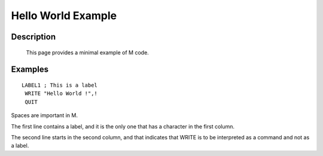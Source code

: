===================
Hello World Example
===================

Description
###########
  This page provides a minimal example of M code.


Examples
########

::

   LABEL1 ; This is a label
    WRITE "Hello World !",!
    QUIT

Spaces are important in M.

The first line contains a label, and it is the only one that has a character in the first column.

The second line starts in the second column, and that indicates that WRITE is
to be interpreted as a command and not as a label.

